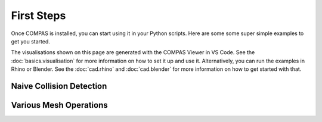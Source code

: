 ***********
First Steps
***********

Once COMPAS is installed, you can start using it in your Python scripts.
Here are some some super simple examples to get you started.

The visualisations shown on this page are generated with the COMPAS Viewer in VS Code.
See the :doc:`basics.visualisation` for more information on how to set it up and use it.
Alternatively, you can run the examples in Rhino or Blender.
See the :doc:`cad.rhino` and :doc:`cad.blender` for more information on how to get started with that.


Naive Collision Detection
-------------------------


Various Mesh Operations
-----------------------
